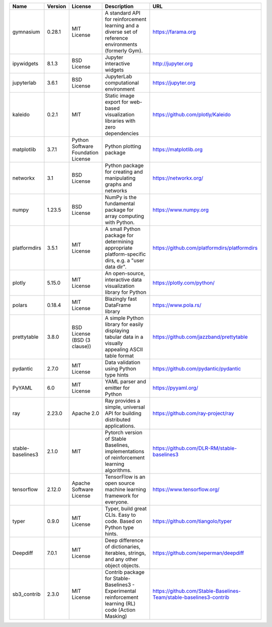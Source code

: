 .. only:: comment

    © Crown-owned copyright 2024, Defence Science and Technology Laboratory UK

+-------------------+---------+------------------------------------+-------------------------------------------------------------------------------------------------------+--------------------------------------------------------------------+
| Name              | Version | License                            | Description                                                                                           | URL                                                                |
+===================+=========+====================================+=======================================================================================================+====================================================================+
| gymnasium         | 0.28.1  | MIT License                        | A standard API for reinforcement learning and a diverse set of reference environments (formerly Gym). | https://farama.org                                                 |
+-------------------+---------+------------------------------------+-------------------------------------------------------------------------------------------------------+--------------------------------------------------------------------+
| ipywidgets        | 8.1.3   | BSD License                        | Jupyter interactive widgets                                                                           | http://jupyter.org                                                 |
+-------------------+---------+------------------------------------+-------------------------------------------------------------------------------------------------------+--------------------------------------------------------------------+
| jupyterlab        | 3.6.1   | BSD License                        | JupyterLab computational environment                                                                  | https://jupyter.org                                                |
+-------------------+---------+------------------------------------+-------------------------------------------------------------------------------------------------------+--------------------------------------------------------------------+
| kaleido           | 0.2.1   | MIT                                | Static image export for web-based visualization libraries with zero dependencies                      | https://github.com/plotly/Kaleido                                  |
+-------------------+---------+------------------------------------+-------------------------------------------------------------------------------------------------------+--------------------------------------------------------------------+
| matplotlib        | 3.7.1   | Python Software Foundation License | Python plotting package                                                                               | https://matplotlib.org                                             |
+-------------------+---------+------------------------------------+-------------------------------------------------------------------------------------------------------+--------------------------------------------------------------------+
| networkx          | 3.1     | BSD License                        | Python package for creating and manipulating graphs and networks                                      | https://networkx.org/                                              |
+-------------------+---------+------------------------------------+-------------------------------------------------------------------------------------------------------+--------------------------------------------------------------------+
| numpy             | 1.23.5  | BSD License                        | NumPy is the fundamental package for array computing with Python.                                     | https://www.numpy.org                                              |
+-------------------+---------+------------------------------------+-------------------------------------------------------------------------------------------------------+--------------------------------------------------------------------+
| platformdirs      | 3.5.1   | MIT License                        | A small Python package for determining appropriate platform-specific dirs, e.g. a "user data dir".    | https://github.com/platformdirs/platformdirs                       |
+-------------------+---------+------------------------------------+-------------------------------------------------------------------------------------------------------+--------------------------------------------------------------------+
| plotly            | 5.15.0  | MIT License                        | An open-source, interactive data visualization library for Python                                     | https://plotly.com/python/                                         |
+-------------------+---------+------------------------------------+-------------------------------------------------------------------------------------------------------+--------------------------------------------------------------------+
| polars            | 0.18.4  | MIT License                        | Blazingly fast DataFrame library                                                                      | https://www.pola.rs/                                               |
+-------------------+---------+------------------------------------+-------------------------------------------------------------------------------------------------------+--------------------------------------------------------------------+
| prettytable       | 3.8.0   | BSD License (BSD (3 clause))       | A simple Python library for easily displaying tabular data in a visually appealing ASCII table format | https://github.com/jazzband/prettytable                            |
+-------------------+---------+------------------------------------+-------------------------------------------------------------------------------------------------------+--------------------------------------------------------------------+
| pydantic          | 2.7.0   | MIT License                        | Data validation using Python type hints                                                               | https://github.com/pydantic/pydantic                               |
+-------------------+---------+------------------------------------+-------------------------------------------------------------------------------------------------------+--------------------------------------------------------------------+
| PyYAML            | 6.0     | MIT License                        | YAML parser and emitter for Python                                                                    | https://pyyaml.org/                                                |
+-------------------+---------+------------------------------------+-------------------------------------------------------------------------------------------------------+--------------------------------------------------------------------+
| ray               | 2.23.0  | Apache 2.0                         | Ray provides a simple, universal API for building distributed applications.                           | https://github.com/ray-project/ray                                 |
+-------------------+---------+------------------------------------+-------------------------------------------------------------------------------------------------------+--------------------------------------------------------------------+
| stable-baselines3 | 2.1.0   | MIT                                | Pytorch version of Stable Baselines, implementations of reinforcement learning algorithms.            | https://github.com/DLR-RM/stable-baselines3                        |
+-------------------+---------+------------------------------------+-------------------------------------------------------------------------------------------------------+--------------------------------------------------------------------+
| tensorflow        | 2.12.0  | Apache Software License            | TensorFlow is an open source machine learning framework for everyone.                                 | https://www.tensorflow.org/                                        |
+-------------------+---------+------------------------------------+-------------------------------------------------------------------------------------------------------+--------------------------------------------------------------------+
| typer             | 0.9.0   | MIT License                        | Typer, build great CLIs. Easy to code. Based on Python type hints.                                    | https://github.com/tiangolo/typer                                  |
+-------------------+---------+------------------------------------+-------------------------------------------------------------------------------------------------------+--------------------------------------------------------------------+
| Deepdiff          | 7.0.1   | MIT License                        | Deep difference of dictionaries, iterables, strings, and any other object objects.                    | https://github.com/seperman/deepdiff                               |
+-------------------+---------+------------------------------------+-------------------------------------------------------------------------------------------------------+--------------------------------------------------------------------+
| sb3_contrib       | 2.3.0   | MIT License                        | Contrib package for Stable-Baselines3 - Experimental reinforcement learning (RL) code (Action Masking)| https://github.com/Stable-Baselines-Team/stable-baselines3-contrib |
+-------------------+---------+------------------------------------+-------------------------------------------------------------------------------------------------------+--------------------------------------------------------------------+

